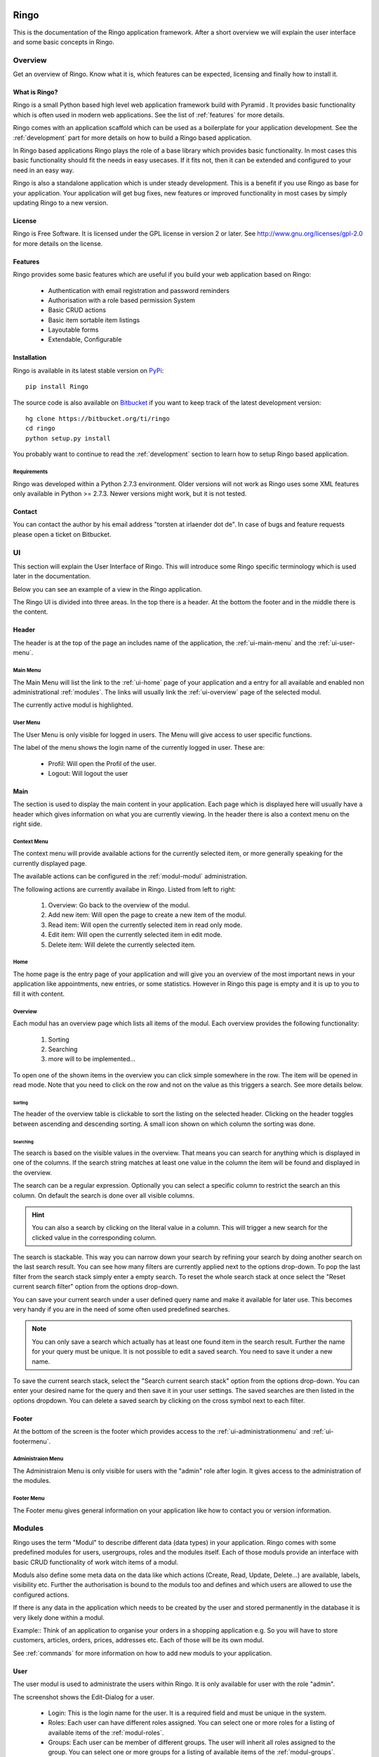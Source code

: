 Ringo
#####
This is the documentation of the Ringo application framework. After a short overview we
will explain the user interface and some basic concepts in Ringo.

Overview
********
Get an overview of Ringo. Know what it is, which features can be expected,
licensing and finally how to install it.

What is Ringo?
==============
Ringo is a small Python based high level web application framework build with
Pyramid . It provides basic functionality which is often used in modern web
applications. See the list of :ref:`features` for more details.

Ringo comes with an application scaffold which can be used as a boilerplate for
your application development. See the :ref:`development` part for more details on how
to build a Ringo based application.

In Ringo based applications Ringo plays the role of a base library which
provides basic functionality. In most cases this basic functionality should
fit the needs in easy usecases. If it fits not, then it can be extended and
configured to your need in an easy way.

Ringo is also a standalone application which is under steady development. This
is a benefit if you use Ringo as base for your application. Your application
will get bug fixes, new features or improved functionality in most cases by simply
updating Ringo to a new version.

License
=======
Ringo is Free Software. It is licensed under the GPL license in version 2 or
later. See `<http://www.gnu.org/licenses/gpl-2.0>`_ for more details on the license.

.. _features:

Features
========
Ringo provides some basic features which are useful if you build your
web application based on Ringo:

 * Authentication with email registration and password reminders
 * Authorisation with a role based permission System
 * Basic CRUD actions
 * Basic item sortable item listings
 * Layoutable forms
 * Extendable, Configurable

.. _installation_production:

Installation
============
Ringo is available in its latest stable version on `PyPi <https://pypi.org/toirl/ringo>`_::

        pip install Ringo

The source code is also available on `Bitbucket <https://bitbucket.org/ti/ringo>`_ if you want to keep track of
the latest development version::

        hg clone https://bitbucket.org/ti/ringo
        cd ringo
        python setup.py install

You probably want to continue to read the :ref:`development` section to learn
how to setup Ringo based application.

Requirements
------------
Ringo was developed within a Python 2.7.3 environment. Older versions will not
work as Ringo uses some XML features only available in Python >= 2.7.3. Newer
versions might work, but it is not tested.

Contact
=======
You can contact the author by his email address "torsten at irlaender dot de".
In case of bugs and feature requests please open a ticket on Bitbucket.

UI
**
This section will explain the User Interface of Ringo. This will introduce
some Ringo specific terminology which is used later in the documentation.


Below you can see an example of a view in the Ringo application.


.. image:: screenshots/home.png
   :width: 800
   :alt: Ringo after login 

The Ringo UI is divided into three areas. In the top there is a header. At the
bottom the footer and in the middle there is the content.

Header
======
The header is at the top of the page an includes name of the application, the :ref:`ui-main-menu` and the
:ref:`ui-user-menu`.

.. _ui-main-menu:

Main Menu
---------
The Main Menu will list the link to the :ref:`ui-home` page of your
application and a entry for all available and enabled non administrational
:ref:`modules`. The links will usually link the :ref:`ui-overview` page of the
selected modul.

.. image:: screenshots/ui/mainmenu.png

The currently active modul is highlighted.

.. _ui-user-menu:

User Menu
---------

The User Menu is only visible for logged in users. The Menu will give access
to user specific functions.

.. image:: screenshots/ui/usermenu.png

The label of the menu shows the login name of the currently logged in user.
These are:

 * Profil: Will open the Profil of the user.
 * Logout: Will logout the user

Main
====
The section is used to display the main content in your application. Each page
which is displayed here will usually have a header which gives information on
what you are currently viewing. In the header there is also a context menu on
the right side.

Context Menu
------------
The context menu will provide available actions for the currently selected
item, or more generally speaking for the currently displayed page.

The available actions can be configured in the :ref:`modul-modul` administration.

.. image:: screenshots/ui/contextmenu.png

The following actions are currently availabe in Ringo. Listed from left to right:

 1. Overview: Go back to the overview of the modul.
 2. Add new item: Will open the page to create a new item of the modul.
 3. Read item: Will open the currently selected item in read only mode.
 4. Edit item: Will open the currently selected item in edit mode.
 5. Delete item: Will delete the currently selected item.

.. _ui-home:

Home
----
The home page is the entry page of your application and will give you an
overview of the most important news in your application like appointments, new
entries, or some statistics. However in Ringo this page is empty and it is up
to you to fill it with content.

.. _ui-overview:

Overview
--------
Each modul has an overview page which lists all items of the modul. Each
overview provides the following functionality:

 1. Sorting
 2. Searching
 3. more will to be implemented...

.. image:: screenshots/ui/search.png

To open one of the shown items in the overview you can click simple somewhere
in the row. The item will be opened in read mode. Note that you need to click
on the row and not on the value as this triggers a search. See more details below.

Sorting
```````
The header of the overview table is clickable to sort the listing on the
selected header. Clicking on the header toggles between ascending and
descending sorting. A small icon shown on which column the sorting was done.

Searching
`````````
The search is based on the visible values in the overview. That means you can
search for anything which is displayed in one of the columns. If the search
string matches at least one value in the column the item will be found and
displayed in the overview.

The search can be a regular expression. Optionally you can select a specific
column to restrict the search an this column. On default the search is done
over all visible columns.

.. hint::
   You can also a search by clicking on the literal value in a column. This
   will trigger a new search for the clicked value in the corresponding
   column.

The search is stackable. This way you can narrow down your search by refining
your search by doing another search on the last search result. You can see how
many filters are currently applied next to the options drop-down.
To pop the last filter from the search stack simply enter a empty search.
To reset the whole search stack at once select the "Reset current search
filter" option from the options drop-down.

You can save your current search under a user defined query name and make it
available for later use. This becomes very handy if you are in the need of
some often used predefined searches.

.. note::
   You can only save a search which actually has at least one found item in
   the search result. Further the name for your query must be unique. It is
   not possible to edit a saved search. You need to save it under a new name.

To save the current search stack, select the "Search current search stack"
option from the options drop-down. You can enter your desired name for the
query and then save it in your user settings.
The saved searches are then listed in the options dropdown. You can delete a
saved search by clicking on the cross symbol next to each filter.



Footer
======
At the bottom of the screen is the footer which provides access to the
:ref:`ui-administrationmenu` and :ref:`ui-footermenu`.

.. _ui-administrationmenu:

Administraion Menu
------------------

.. image:: screenshots/ui/administrationmenu.png

The Administraion Menu is only visible for users with the "admin" role after
login. It gives access to the administration of the modules.

.. _ui-footermenu:

Footer Menu
-----------

.. image:: screenshots/ui/footermenu.png

The Footer menu gives general information on your application like how to
contact you or version information.

.. _modules:

Modules
*******
Ringo uses the term "Modul" to describe different data (data types) in your
application.  Ringo comes with some predefined modules for users, usergroups,
roles and the modules itself.  Each of those moduls provide an interface with
basic CRUD functionality of work witch items of a modul.

Moduls also define some meta data on the data like which actions (Create,
Read, Update, Delete...) are available, labels, visibility etc.  Further the
authorisation is bound to the moduls too and defines and which users are
allowed to use the configured actions.

If there is any data in the application which needs to be created by the user
and stored permanently in the database it is very likely done within a modul.

Example:: Think of an application to organise your orders in a shopping
application e.g. So you will have to store customers, articles, orders, prices,
addresses etc. Each of those will be its own modul.

See :ref:`commands` for more information on how to add new moduls to your
application.

.. _modul-users:

User
====
The user modul is used to administrate the users within Ringo. It is only
available for user with the role "admin".

.. image:: screenshots/user.png
   :width: 800
   :alt: Edit dialog of a user.

The screenshot shows the Edit-Dialog for a user.

 * Login: This is the login name for the user. It is a required field and must be unique in the system.
 * Roles: Each user can have different roles assigned. You can select one or more roles for a listing of available items of the :ref:`modul-roles`.
 * Groups: Each user can be member of different groups. The user will inherit all roles assigned to the group. You can select one or more groups for a listing of available items of the :ref:`modul-groups`.
 * Activated: The user can be activated and deactivated which means that the the user can login to the application.
 * Activation Token: In case the the user is deactived you can define an activation token (usually a UUID) which can be used to activate the user.  This field is used while registering a new user. The user needs to confirm the registration by calling an URL with the defined activation token.

.. _modul-profile:

Profile
=======
The profile modul is used to administrate the users profiles in Ringo. It is only
available for user with the role "admin" and the owner of the profile (user
with belongs to the profile).

The profile is used to attach some additional common informations to the users in the system.

Profiles can not be deleted or created. The creation and deletion is done
automatically when creating and deleting the user.

.. image:: screenshots/profile.png
   :width: 800
   :alt: Edit dialog of a profile

The screenshot shows the Edit-Dialog for a profile.

 * Firstname: The first name of the user
 * Lastname: The last name of the user.
 * Birthday: The birthday of the user.
 * Address: A free text field to give the address of the user.
 * Phone: The telephone number.
 * Email: The users email. Is used to send notification mails in the system.
 * Web: A URL to the users web presence.

.. _modul-groups:

Usergroup
=========
The usergroups modul is used to administrate the usergroups within Ringo. It is only
available for user with the role "admin".

Groups can be used to assign a defined set of roles to multiple users. Further
the membership of groups can be a criteria on the permission checks.

.. image:: screenshots/usergroup.png
   :width: 800
   :alt: Edit dialog of a usergroup.

The screenshot shows the Edit-Dialog for a usergroup.

 * Name: This is the name for the usergroups. It is a required field and must be unique in the system.
 * Roles: Each usergroup can have different roles assigned. You can select one or more groups from a listing of available items of the :ref:`modul-roles`. A user will have all the roles of the groups he is member of.
 * Members: Define the members of the usergroup. You can select one or more groups from a listing of available items of the :ref:`modul-users`

.. _modul-roles:

Role
====
The roles modul is used to administrate the usergroups within Ringo. It is only
available for user with the role "admin".

Roles are generally used to bind certain permissions in the application to
different users. Users who have a certain role will gain the defined permissions.
For more information on the authorisation please consult the
:ref:`authorisation` section.

.. image:: screenshots/role.png
   :width: 800
   :alt: Edit dialog of a role.

The screenshot shows the Edit-Dialog for a role.

 * Name: This is the name for the role. It is a required field and must be unique in the system.
 * Permissions: Each role can be assigned the permissions to different actions of the moduls in the system. You can select one or more actions from a listing of available and configured actions from the :ref:`modul-modul`. Users with this role will be allowed to call the action.
 * Administrational role: This flag indicates that this role is an administrational role which means that the user will have permission to call the configured actions without checking the ownership of the item.

.. _modul-modul:

Modul
=====
The modul modul is used to administrate the moduls within Ringo. It is only
available for user with the role "admin".

.. image:: screenshots/modul.png
   :width: 800
   :alt: Edit dialog of a modul.

The screenshot shows the Edit-Dialog for a role.

 * Name: This is the internal name of the modul. It is a required field and must be unique in the system.
 * Label singular: This is the label used for single items of the modul.
 * Label plural: This is the label used for multiple items of the modul (Overviews).
 * Description: A textual description of the modul.
 * String representation: The string representation defines how items of the modul are displayed as a single string like in selection lists.
 * Actions: A list of actions which are available for the Modul. This way you can disable an action complete. Not enabled action will not be listed anywhere.
 * Display: Select the menu where the modul will be listed. Select hide to hide the modul completely

Permission System
*****************

.. _authendtification:

Authentification
================

.. _authorisation:

Authorisation
=============

.. _commands:

Commands
********
Ringo implements some additional commands which can be used on the shell.

add_modul
=========
The "add_modul" command is used to add :ref:`modules` to your application. The
command will do needed database modifications and create some skeleton files
within your projects as boilerplate for further development.

Usage::

        add_ringo_modul --config /path/to/your/application-config.ini NameOfModul

The actual name of the command may vary if you want to add a modul your a
Ringo based application. Please call the command with "--help" option to get a
full list of available options.

.. _development:

Development
###########

How to...
*********
... do XYZ? To help you to get the feet on the ground in Ringo development this section will try to give answers on some of basic questions you might have in the beginning.

.. _installation_development:

Setup a Ringo developmet environment
====================================
If you plan to do any development with Ringo I recommend to setup a dedicated
development environment based on a `Virtual Python Environment
<https://pypi.python.org/pypi/virtualenv>`_.

This section will give you an example how create a development environment if
you want to work on Ringo itself or if you want to create a Ringo based application.

First create a new folder where all the development will happen. Then create a
new Virtual Python Environment::

        cd /path/to/your/development/folder
        # create a folder where all the ringo development happens.
        mkdir ringo
        # create a subfolder where all the application development happens.
        mkdir applications

        # setup ringo.
        cd ringo
        virtualenv --no-site-packages python
        # Activate your virtual environment and do all following steps with
        # the activaed virtual env.
        source python/bin/activate

Now setup Ringo by getting the source from Bitbucket and installing it in the
Virtual Python Environment::

        hg clone https://bitbucket.org/ti/ringo
        cd ringo
        # Do only set a link to the Ringo application if you plan to develop
        # on Ringo itself. Else you can also use "install" instead of "develop"
        python setup.py development

If you only want to work on Ringo itself you are ready here and can continue
to read the :ref:`develop_ringo_application` section.

If you want to create a new Ringo based application you should head
over to the :ref:`create_ringo_based_application` section and continue the
setup.

.. _develop_ringo_application:

Develop on Ringo
================
Ringo is not just a library which can be used in other applications.
Ringo is for itself a standalone application! This means you can start Ringo
and click around in the web application and use all the features provided by
Ringo.

This is very helpful as can see immediately the result of your changes.

To develop on Ringo you obviously must have installed Ringo.
This is explained in the :ref:`installation_development` section.
After you installed Ringo for development the last final steps is to
initialize the application. Please follow the instruction documented in the
README file coming with Ringo::

        # Change to your development folder
        cd /path/to/your/development/folder/ringo/
        cd ringo
        cat README.rst

That is it. You are ready to go!

.. _create_ringo_based_application:

Develop/Create on a Ringo based application
===========================================
To create a Ringo based application you obviously must have installed Ringo.
The can be done either explained in the :ref:`installation_production` or :ref:`installation_development` section.

You can now create a new Ringo based application. In the following example we
will create an new application named ''MyFirstRingoApp''::

        # Change to your development folder
        cd /path/to/your/development/folder/ringo/applications
        # Create a subfolder Change to your development folder
        cd applications
        pcreate -s ringo MyFirstRingoApp

This will trigger the creation of an application skeleton based on the
:ref:`scaffold_basic`.

Now you can initialize and start your fresh created application by following
the instructions provided in the README file with the application folder::

        cd MyFirstRingoApp
        cat README.rst

Your application is ready for development :)

Change various aspects in my Ringo based application
====================================================
Change the name of the application
----------------------------------

API
***
Tests
*****
Scaffolds
*********

.. _scaffold_basic:

Basic Scaffold
==============
